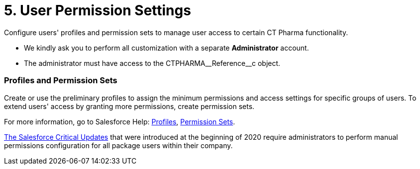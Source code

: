 = 5. User Permission Settings

Configure users' profiles and permission sets to manage user access to
certain CT Pharma functionality.

* We kindly ask you to perform all customization with a
separate *Administrator* account.
* The administrator must have access to
the [.apiobject]#CTPHARMA\__Reference__c# object.

[[h2_945551765]]
=== Profiles and Permission Sets

Create or use the preliminary profiles to assign the minimum permissions
and access settings for specific groups of users. To extend users'
access by granting more permissions, create permission sets.

For more information, go to Salesforce
Help: https://help.salesforce.com/articleView?id=admin_userprofiles.htm&type=5[Profiles], https://help.salesforce.com/articleView?id=perm_sets_overview.htm&type=5[Permission
Sets].



xref:salesforce-winter-20-release-critical-updates[The Salesforce
Critical Updates] that were introduced at the beginning of 2020 require
administrators to perform manual permissions configuration for all
package users within their company.
